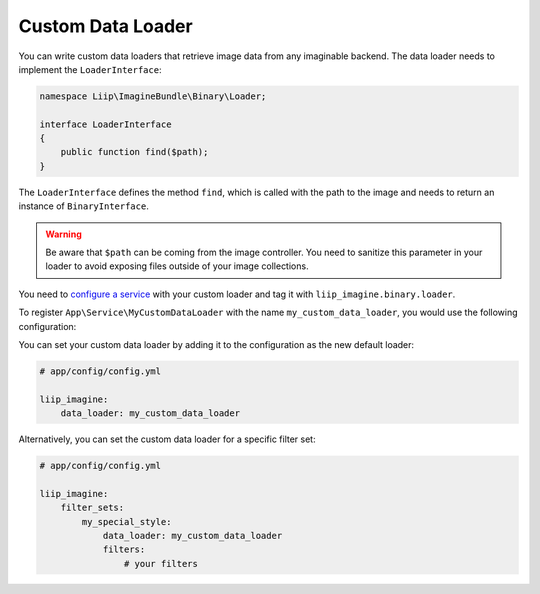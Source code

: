 
.. _data-loaders-custom:

Custom Data Loader
==================

You can write custom data loaders that retrieve image data from any imaginable
backend. The data loader needs to implement the ``LoaderInterface``:

.. code-block:: php

    namespace Liip\ImagineBundle\Binary\Loader;

    interface LoaderInterface
    {
        public function find($path);
    }

The ``LoaderInterface`` defines the method ``find``, which is called with the
path to the image and needs to return an instance of ``BinaryInterface``.

.. warning::

    Be aware that ``$path`` can be coming from the image controller. You need
    to sanitize this parameter in your loader to avoid exposing files outside
    of your image collections.

You need to `configure a service`_ with your custom loader and tag it with
``liip_imagine.binary.loader``.

To register ``App\Service\MyCustomDataLoader`` with the name
``my_custom_data_loader``, you would use the following configuration:

.. configuration-block::

    .. code-block:: yaml

        # app/config/services.yml

        services:
            imagine.data.loader.my_custom:
                class: App\Service\MyCustomDataLoader
                arguments:
                    - "@liip_imagine"
                    - "%liip_imagine.formats%"
                tags:
                    - { name: "liip_imagine.binary.loader", loader: my_custom_data_loader }

    .. code-block:: xml

        <!-- app/config/services.xml -->

        <service id="imagine.data.loader.my_custom" class="App\Service\MyCustomDataLoader">
            <tag name="liip_imagine.binary.loader" loader="my_custom_data_loader" />
            <argument type="service" id="liip_imagine" />
            <argument type="parameter" id="liip_imagine.formats" />
        </service>

You can set your custom data loader by adding it to the configuration as the new default
loader:

.. code-block:: yaml

    # app/config/config.yml

    liip_imagine:
        data_loader: my_custom_data_loader

Alternatively, you can set the custom data loader for a specific filter set:

.. code-block:: yaml

    # app/config/config.yml

    liip_imagine:
        filter_sets:
            my_special_style:
                data_loader: my_custom_data_loader
                filters:
                    # your filters


.. _`configure a service`: https://symfony.com/doc/current/service_container.html
